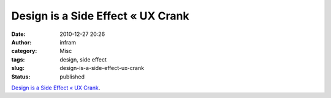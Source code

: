 Design is a Side Effect « UX Crank
##################################
:date: 2010-12-27 20:26
:author: infram
:category: Misc
:tags: design, side effect
:slug: design-is-a-side-effect-ux-crank
:status: published

`Design is a Side Effect « UX
Crank <http://dswillis.com/uxcrank/?p=480>`__.
